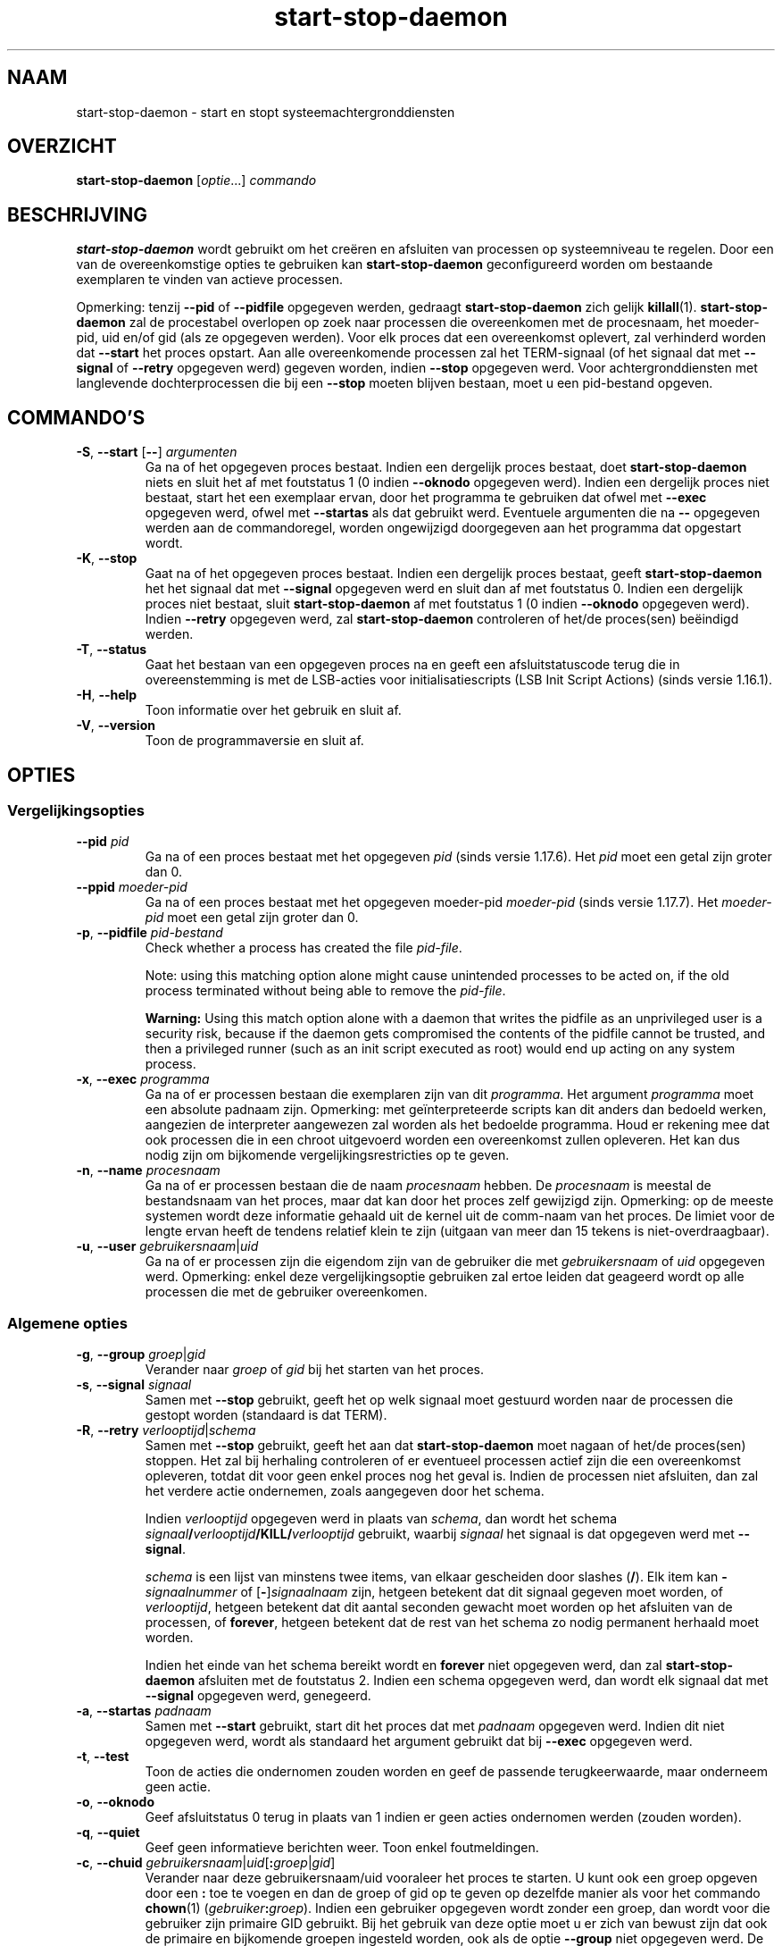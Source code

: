 .\" dpkg manual page - start-stop-daemon(8)
.\"
.\" Copyright © 1999 Klee Dienes <klee@mit.edu>
.\" Copyright © 1999 Ben Collins <bcollins@debian.org>
.\" Copyright © 2000-2001 Wichert Akkerman <wakkerma@debian.org>
.\" Copyright © 2002-2003 Adam Heath <doogie@debian.org>
.\" Copyright © 2004 Scott James Remnant <keybuk@debian.org>
.\" Copyright © 2008-2015 Guillem Jover <guillem@debian.org>
.\"
.\" This is free software; you can redistribute it and/or modify
.\" it under the terms of the GNU General Public License as published by
.\" the Free Software Foundation; either version 2 of the License, or
.\" (at your option) any later version.
.\"
.\" This is distributed in the hope that it will be useful,
.\" but WITHOUT ANY WARRANTY; without even the implied warranty of
.\" MERCHANTABILITY or FITNESS FOR A PARTICULAR PURPOSE.  See the
.\" GNU General Public License for more details.
.\"
.\" You should have received a copy of the GNU General Public License
.\" along with this program.  If not, see <https://www.gnu.org/licenses/>.
.
.\"*******************************************************************
.\"
.\" This file was generated with po4a. Translate the source file.
.\"
.\"*******************************************************************
.TH start\-stop\-daemon 8 %RELEASE_DATE% %VERSION% dpkg\-suite
.nh
.SH NAAM
start\-stop\-daemon \- start en stopt systeemachtergronddiensten
.
.SH OVERZICHT
\fBstart\-stop\-daemon\fP [\fIoptie\fP...] \fIcommando\fP
.
.SH BESCHRIJVING
\fBstart\-stop\-daemon\fP wordt gebruikt om het creëren en afsluiten van
processen op systeemniveau te regelen. Door een van de overeenkomstige
opties te gebruiken kan \fBstart\-stop\-daemon\fP geconfigureerd worden om
bestaande exemplaren te vinden van actieve processen.
.PP
Opmerking: tenzij \fB\-\-pid\fP of \fB\-\-pidfile\fP opgegeven werden, gedraagt
\fBstart\-stop\-daemon\fP zich gelijk \fBkillall\fP(1).  \fBstart\-stop\-daemon\fP zal de
procestabel overlopen op zoek naar processen die overeenkomen met de
procesnaam, het moeder\-pid, uid en/of gid (als ze opgegeven werden). Voor
elk proces dat een overeenkomst oplevert, zal verhinderd worden dat
\fB\-\-start\fP het proces opstart. Aan alle overeenkomende processen zal het
TERM\-signaal (of het signaal dat met \fB\-\-signal\fP of \fB\-\-retry\fP opgegeven
werd) gegeven worden, indien \fB\-\-stop\fP opgegeven werd. Voor
achtergronddiensten met langlevende dochterprocessen die bij een \fB\-\-stop\fP
moeten blijven bestaan, moet u een pid\-bestand opgeven.
.
.SH COMMANDO'S
.TP 
\fB\-S\fP, \fB\-\-start\fP [\fB\-\-\fP] \fIargumenten\fP
Ga na of het opgegeven proces bestaat. Indien een dergelijk proces bestaat,
doet \fBstart\-stop\-daemon\fP niets en sluit het af met foutstatus 1 (0 indien
\fB\-\-oknodo\fP opgegeven werd). Indien een dergelijk proces niet bestaat, start
het een exemplaar ervan, door het programma te gebruiken dat ofwel met
\fB\-\-exec\fP opgegeven werd, ofwel met \fB\-\-startas\fP als dat gebruikt
werd. Eventuele argumenten die na \fB\-\-\fP opgegeven werden aan de
commandoregel, worden ongewijzigd doorgegeven aan het programma dat
opgestart wordt.
.TP 
\fB\-K\fP, \fB\-\-stop\fP
Gaat na of het opgegeven proces bestaat. Indien een dergelijk proces
bestaat, geeft \fBstart\-stop\-daemon\fP het het signaal dat met \fB\-\-signal\fP
opgegeven werd en sluit dan af met foutstatus 0. Indien een dergelijk proces
niet bestaat, sluit \fBstart\-stop\-daemon\fP af met foutstatus 1 (0 indien
\fB\-\-oknodo\fP opgegeven werd). Indien \fB\-\-retry\fP opgegeven werd, zal
\fBstart\-stop\-daemon\fP controleren of het/de proces(sen) beëindigd werden.
.TP 
\fB\-T\fP, \fB\-\-status\fP
Gaat het bestaan van een opgegeven proces na en geeft een afsluitstatuscode
terug die in overeenstemming is met de LSB\-acties voor initialisatiescripts
(LSB Init Script Actions) (sinds versie 1.16.1).
.TP 
\fB\-H\fP, \fB\-\-help\fP
Toon informatie over het gebruik en sluit af.
.TP 
\fB\-V\fP, \fB\-\-version\fP
Toon de programmaversie en sluit af.
.
.SH OPTIES
.SS Vergelijkingsopties
.TP 
\fB\-\-pid\fP \fIpid\fP
Ga na of een proces bestaat met het opgegeven \fIpid\fP (sinds versie
1.17.6). Het \fIpid\fP moet een getal zijn groter dan 0.
.TP 
\fB\-\-ppid\fP \fImoeder\-pid\fP
Ga na of een proces bestaat met het opgegeven moeder\-pid \fImoeder\-pid\fP
(sinds versie 1.17.7). Het \fImoeder\-pid\fP moet een getal zijn groter dan 0.
.TP 
\fB\-p\fP, \fB\-\-pidfile\fP \fIpid\-bestand\fP
Check whether a process has created the file \fIpid\-file\fP.
.IP
Note: using this matching option alone might cause unintended processes to
be acted on, if the old process terminated without being able to remove the
\fIpid\-file\fP.
.IP
\fBWarning:\fP Using this match option alone with a daemon that writes the
pidfile as an unprivileged user is a security risk, because if the daemon
gets compromised the contents of the pidfile cannot be trusted, and then a
privileged runner (such as an init script executed as root) would end up
acting on any system process.
.TP 
\fB\-x\fP, \fB\-\-exec\fP \fIprogramma\fP
Ga na of er processen bestaan die exemplaren zijn van dit \fIprogramma\fP. Het
argument \fIprogramma\fP moet een absolute padnaam zijn. Opmerking: met
geïnterpreteerde scripts kan dit anders dan bedoeld werken, aangezien de
interpreter aangewezen zal worden als het bedoelde programma. Houd er
rekening mee dat ook processen die in een chroot uitgevoerd worden een
overeenkomst zullen opleveren. Het kan dus nodig zijn om bijkomende
vergelijkingsrestricties op te geven.
.TP 
\fB\-n\fP, \fB\-\-name\fP \fIprocesnaam\fP
Ga na of er processen bestaan die de naam \fIprocesnaam\fP hebben. De
\fIprocesnaam\fP is meestal de bestandsnaam van het proces, maar dat kan door
het proces zelf gewijzigd zijn. Opmerking: op de meeste systemen wordt deze
informatie gehaald uit de kernel uit de comm\-naam van het proces. De limiet
voor de lengte ervan heeft de tendens relatief klein te zijn (uitgaan van
meer dan 15 tekens is niet\-overdraagbaar).
.TP 
\fB\-u\fP, \fB\-\-user\fP \fIgebruikersnaam\fP|\fIuid\fP
Ga na of er processen zijn die eigendom zijn van de gebruiker die met
\fIgebruikersnaam\fP of \fIuid\fP opgegeven werd. Opmerking: enkel deze
vergelijkingsoptie gebruiken zal ertoe leiden dat geageerd wordt op alle
processen die met de gebruiker overeenkomen.
.
.SS "Algemene opties"
.TP 
\fB\-g\fP, \fB\-\-group\fP \fIgroep\fP|\fIgid\fP
Verander naar \fIgroep\fP of \fIgid\fP bij het starten van het proces.
.TP 
\fB\-s\fP, \fB\-\-signal\fP \fIsignaal\fP
Samen met \fB\-\-stop\fP gebruikt, geeft het op welk signaal moet gestuurd worden
naar de processen die gestopt worden (standaard is dat TERM).
.TP 
\fB\-R\fP, \fB\-\-retry\fP \fIverlooptijd\fP|\fIschema\fP
Samen met \fB\-\-stop\fP gebruikt, geeft het aan dat \fBstart\-stop\-daemon\fP moet
nagaan of het/de proces(sen) stoppen. Het zal bij herhaling controleren of
er eventueel processen actief zijn die een overeenkomst opleveren, totdat
dit voor geen enkel proces nog het geval is. Indien de processen niet
afsluiten, dan zal het verdere actie ondernemen, zoals aangegeven door het
schema.

Indien \fIverlooptijd\fP opgegeven werd in plaats van \fIschema\fP, dan wordt het
schema \fIsignaal\fP\fB/\fP\fIverlooptijd\fP\fB/KILL/\fP\fIverlooptijd\fP gebruikt, waarbij
\fIsignaal\fP het signaal is dat opgegeven werd met \fB\-\-signal\fP.

\fIschema\fP is een lijst van minstens twee items, van elkaar gescheiden door
slashes (\fB/\fP). Elk item kan \fB\-\fP\fIsignaalnummer\fP of [\fB\-\fP]\fIsignaalnaam\fP
zijn, hetgeen betekent dat dit signaal gegeven moet worden, of
\fIverlooptijd\fP, hetgeen betekent dat dit aantal seconden gewacht moet worden
op het afsluiten van de processen, of \fBforever\fP, hetgeen betekent dat de
rest van het schema zo nodig permanent herhaald moet worden.

Indien het einde van het schema bereikt wordt en \fBforever\fP niet opgegeven
werd, dan zal \fBstart\-stop\-daemon\fP afsluiten met de foutstatus 2. Indien een
schema opgegeven werd, dan wordt elk signaal dat met \fB\-\-signal\fP opgegeven
werd, genegeerd.
.TP 
\fB\-a\fP, \fB\-\-startas\fP \fIpadnaam\fP
Samen met \fB\-\-start\fP gebruikt, start dit het proces dat met \fIpadnaam\fP
opgegeven werd. Indien dit niet opgegeven werd, wordt als standaard het
argument gebruikt dat bij \fB\-\-exec\fP opgegeven werd.
.TP 
\fB\-t\fP, \fB\-\-test\fP
Toon de acties die ondernomen zouden worden en geef de passende
terugkeerwaarde, maar onderneem geen actie.
.TP 
\fB\-o\fP, \fB\-\-oknodo\fP
Geef afsluitstatus 0 terug in plaats van 1 indien er geen acties ondernomen
werden (zouden worden).
.TP 
\fB\-q\fP, \fB\-\-quiet\fP
Geef geen informatieve berichten weer. Toon enkel foutmeldingen.
.TP 
\fB\-c\fP, \fB\-\-chuid\fP \fIgebruikersnaam\fP|\fIuid\fP[\fB:\fP\fIgroep\fP|\fIgid\fP]
Verander naar deze gebruikersnaam/uid vooraleer het proces te starten. U
kunt ook een groep opgeven door een \fB:\fP toe te voegen en dan de groep of
gid op te geven op dezelfde manier als voor het commando \fBchown\fP(1)
(\fIgebruiker\fP\fB:\fP\fIgroep\fP). Indien een gebruiker opgegeven wordt zonder een
groep, dan wordt voor die gebruiker zijn primaire GID gebruikt. Bij het
gebruik van deze optie moet u er zich van bewust zijn dat ook de primaire en
bijkomende groepen ingesteld worden, ook als de optie \fB\-\-group\fP niet
opgegeven werd. De optie \fB\-\-group\fP dient enkel voor groepen waartoe de
gebruiker normaal niet behoort (zoals het voor een specifiek proces
instellen van een groepslidmaatschap voor algemene gebruikers zoals
\fBnobody\fP).
.TP 
\fB\-r\fP, \fB\-\-chroot\fP \fIhoofdmap\fP
Chdir en chroot naar \fIhoofdmap\fP vooraleer het proces te starten. Merk op
dat het pid\-bestand ook na het chrooten gemaakt wordt.
.TP 
\fB\-d\fP, \fB\-\-chdir\fP \fIpad\fP
Chdir naar \fIpad\fP vooraleer het proces te starten. Dit gebeurt na het
chrooten als de optie \fB\-r\fP|\fB\-\-chroot\fP ingesteld werd. Indien dit niet
opgegeven wordt, dan zal \fBstart\-stop\-daemon\fP een chdir naar de hoofdmap
uitvoeren voor de start van het programma.
.TP 
\fB\-b\fP, \fB\-\-background\fP
Wordt meestal gebruikt bij programma's die zich niet uit zichzelf
afsplitsen. Deze optie zal \fBstart\-stop\-daemon\fP dwingen om een nieuw proces
(fork) te beginnen vooraleer het proces te starten en dat op de achtergrond
te plaatsen. \fBWaarschuwing: start\-stop\-daemon\fP kan de afsluitstatus van het
proces niet opvolgen mocht de uitvoering ervan om \fBeen of andere\fP reden
mislukken. Dit is een laatste toevlucht en is enkel bedoeld voor programma's
waarvoor het ofwel geen zin heeft om uit zichzelf een nieuw proces (fork) te
beginnen, of waarvoor het ondoenbaar is om code toe te voegen waardoor ze
dat uit zichzelf zouden doen.
.TP 
\fB\-C\fP, \fB\-\-no\-close\fP
Sluit een eventuele bestandsindicator niet bij het naar de achtergrond
dwingen van de achtergronddienst (sinds version 1.16.5). Gebruikt met het
oog op debuggen om de uitvoer van het proces te zien of om
bestandsindicatoren om te leiden om de procesuitvoer te loggen. Enkel
relevant als \fB\-\-background\fP gebruikt wordt.
.TP 
\fB\-N\fP, \fB\-\-nicelevel\fP \fIgeheel\-getal\fP
Dit wijzigt de prioriteit van het proces voor het gestart wordt.
.TP 
\fB\-P\fP, \fB\-\-procsched\fP \fIbeleid\fP\fB:\fP\fIprioriteit\fP
Dit wijzigt het procesplannerbeleid en de procesplannerprioriteit van het
proces voor het gestart wordt (sinds versie 1.15.0). Facultatief kan de
prioriteit opgegeven worden door een \fB:\fP, gevolgd door de waarde, toe te
voegen. De standaard\fIprioriteit\fP is 0. De momenteel ondersteunde waarden
voor beleid zijn \fBother\fP, \fBfifo\fP en \fBrr\fP.
.TP 
\fB\-I\fP, \fB\-\-iosched\fP \fIklasse\fP\fB:\fP\fIprioriteit\fP
Dit wijzigt de IO\-plannerklasse en IO\-plannerprioriteit van het proces voor
het gestart wordt (sinds versie 1.15.0). Facultatief kan de prioriteit
opgegeven worden door een \fB:\fP, gevolgd door de waarde, toe te voegen. De
standaard\fIprioriteit\fP is 4, tenzij \fIklasse\fP \fBidle\fP is. In dat geval zal
\fIprioriteit\fP steeds 7 zijn. De momenteel ondersteunde waarden voor
\fIklasse\fP zijn \fBidle\fP, \fBbest\-effort\fP en \fBreal\-time\fP.
.TP 
\fB\-k\fP, \fB\-\-umask\fP \fImasker\fP
Dit stelt het umask van het proces in voor het gestart wordt (sinds versie
1.13.22).
.TP 
\fB\-m\fP, \fB\-\-make\-pidfile\fP
Wordt gebruikt bij het starten van een programma dat zijn eigen pid\-bestand
niet creëert. Deze optie zal \fBstart\-stop\-daemon\fP het bestand waarnaar met
\fB\-\-pidfile\fP verwezen wordt, doen aanmaken en er het pid in doen plaatsen
juist voor het uitvoeren van het proces. Merk op dat het bestand bij het
stoppen van het programma enkel verwijderd zal worden als
\fB\-\-remove\-pidfile\fP gebruikt wordt. \fBOpmerking:\fP het is mogelijk dat deze
functionaliteit niet in alle gevallen werkt. Dit is in het bijzonder zo als
het programma dat uitgevoerd wordt, een nieuw proces (fork) begint vanuit
zijn hoofdproces. Daarom is dit gewoonlijk enkel nuttig in combinatie met de
optie \fB\-\-background\fP.
.TP 
\fB\-\-remove\-pidfile\fP
Wordt gebruikt bij het stoppen van een programma dat zijn eigen pid\-bestand
niet verwijdert (sinds versie 1.17.19). Deze optie zal \fBstart\-stop\-daemon\fP
het bestand waarnaar met \fB\-\-pidfile\fP verwezen wordt, doen verwijderen na
het beëindigen van het proces.
.TP 
\fB\-v\fP, \fB\-\-verbose\fP
Geef uitvoerige informatieve mededelingen weer.
.
.SH AFSLUITSTATUS
.TP 
\fB0\fP
De gevraagde actie werd uitgevoerd. Indien \fB\-\-oknodo\fP opgegeven werd, is
het ook mogelijk dat er niets gedaan moest worden. Dit kan het geval zijn
als \fB\-\-start\fP opgegeven werd en er al een overeenkomstig proces actief was,
of als \fB\-\-stop\fP opgegeven werd en er geen overeenkomstige processen waren.
.TP 
\fB1\fP
Indien \fB\-\-oknodo\fP niet opgegeven werd en niets gedaan werd.
.TP 
\fB2\fP
Indien \fB\-\-stop\fP en \fB\-\-retry\fP opgegeven werden, maar het einde van het
schema bereikt werd en de processen nog steeds actief waren.
.TP 
\fB3\fP
Elke andere fout.
.PP
Bij het gebruik van het commando \fB\-\-status\fP, worden de volgende statuscodes
teruggegeven:
.TP 
\fB0\fP
Het programma is actief.
.TP 
\fB1\fP
Het programma is niet actief en het pid\-bestand bestaat.
.TP 
\fB3\fP
Het programma is niet actief.
.TP 
\fB4\fP
Niet in staat om de status van het programma te bepalen.
.
.SH VOORBEELD
Start de achtergronddienst \fBfood\fP tenzij er al een actief is (een proces
met als naam food, dat actief is als gebruiker food met de pid in food.pid):
.IP
.nf
start\-stop\-daemon \-\-start \-\-oknodo \-\-user food \-\-name food \e
	\-\-pidfile /run/food.pid \-\-startas /usr/sbin/food \e
	\-\-chuid food \-\- \-\-daemon
.fi
.PP
Stuur \fBSIGTERM\fP naar \fBfood\fP en wacht tot 5 seconden op zijn beëindiging:
.IP
.nf
start\-stop\-daemon \-\-stop \-\-oknodo \-\-user food \-\-name food \e
	\-\-pidfile /run/food.pid \-\-retry 5
.fi
.PP
Demonstratie van een aangepast schema om \fBfood\fP te stoppen:
.IP
.nf
start\-stop\-daemon \-\-stop \-\-oknodo \-\-user food \-\-name food \e
	\-\-pidfile /run/food.pid \-\-retry=TERM/30/KILL/5
.fi
